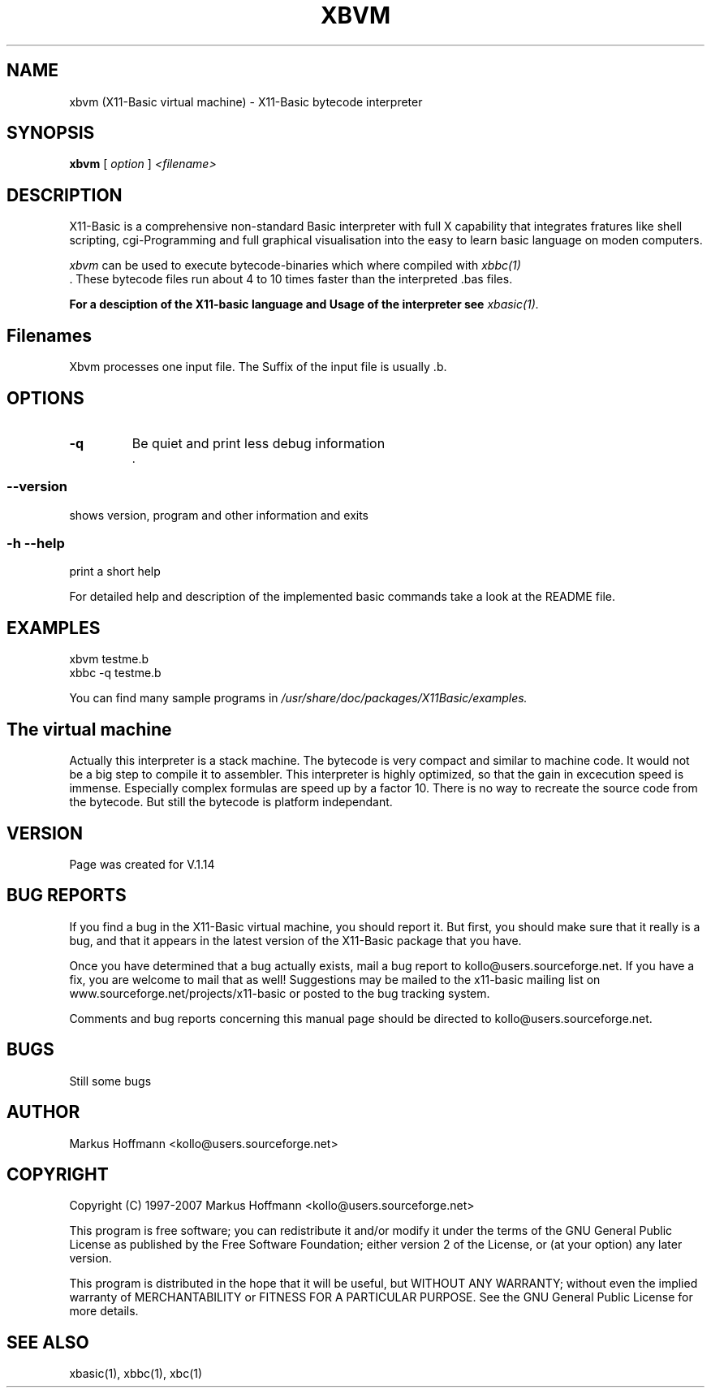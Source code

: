 .TH XBVM 1 09-Apr-2007 "Version 1.14" "Linux Basic Compiler"
.SH NAME
xbvm (X11-Basic virtual machine) \- X11-Basic bytecode interpreter 
.SH SYNOPSIS
.B xbvm
.RI "[ " option " ] " <filename>

.SH DESCRIPTION

X11-Basic is a comprehensive non-standard Basic interpreter with full X 
capability that integrates fratures like shell scripting, cgi-Programming and 
full graphical visualisation into the easy to learn basic language on moden 
computers.

.IR xbvm
can be used to execute bytecode-binaries which where compiled with 
.I xbbc(1)
 . These bytecode 
files run about 4 to 10 times faster than the interpreted .bas files. 

.B For a desciption of the X11-basic language and Usage of the interpreter see
.I xbasic(1).

.SH Filenames

Xbvm processes one input file. The Suffix of the input file is usually .b.

.SH OPTIONS
.TP
.BI "\-q "
Be quiet and print less debug information 
 .
.SS \--version
shows version, program and other information and exits
.SS -h --help
print a short help

For detailed help and description of the implemented basic commands take a 
look at the README file. 


.SH EXAMPLES
.nf
xbvm testme.b
xbbc -q testme.b
.fi

You can find many sample programs in 
.I /usr/share/doc/packages/X11Basic/examples.
.SH The virtual machine
Actually this interpreter is a stack machine. The bytecode is very compact and similar
to machine code. It would not be a big step to compile it to assembler.  
This interpreter is highly optimized, so that the gain in 
excecution speed is immense. Especially complex formulas are 
speed up by a factor 10.
There is no way to recreate the source code from the bytecode. 
But still the bytecode is platform independant.

.SH VERSION
Page was created for V.1.14
.SH BUG REPORTS       

If you find a bug in the X11-Basic virtual machine, you should
report it. But first,  you  should make sure that it really is
a bug, and that it appears in the latest version of the
X11-Basic package that you have.

Once  you have determined that a bug actually exists, mail a
bug report to kollo@users.sourceforge.net. If you have a fix,
you  are  welcome  to  mail that as well!  Suggestions  may 
be  mailed  to the x11-basic mailing list on 
www.sourceforge.net/projects/x11-basic  or posted to the bug
tracking system.

Comments and  bug  reports  concerning  this  manual  page
should be directed to kollo@users.sourceforge.net.
.SH BUGS
Still some bugs
.SH AUTHOR
Markus Hoffmann <kollo@users.sourceforge.net>
.SH COPYRIGHT
Copyright (C) 1997-2007 Markus Hoffmann <kollo@users.sourceforge.net>

This program is free software;  you  can  redistribute  it
and/or modify it under the terms of the GNU General Public
License as published  by  the  Free  Software  Foundation;
either  version  2 of the License, or (at your option) any
later version.

This program is distributed in the hope that  it  will  be
useful, but WITHOUT ANY WARRANTY; without even the implied
warranty of MERCHANTABILITY or FITNESS  FOR  A  PARTICULAR
PURPOSE.   See  the  GNU  General  Public License for more
details.
.SH SEE ALSO
xbasic(1), xbbc(1), xbc(1)
